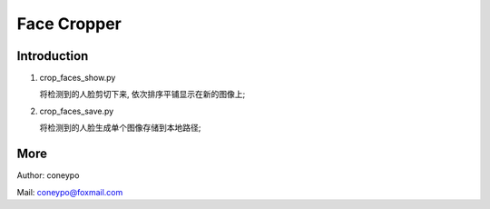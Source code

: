 Face Cropper
############

Introduction
************

#. crop_faces_show.py

   将检测到的人脸剪切下来, 依次排序平铺显示在新的图像上;

#. crop_faces_save.py

   将检测到的人脸生成单个图像存储到本地路径;


More
****

Author: coneypo

Mail:   coneypo@foxmail.com